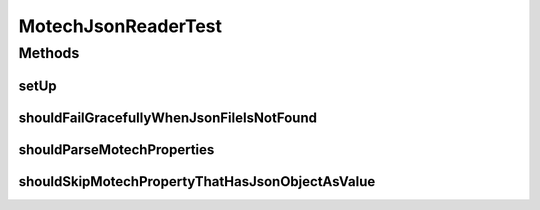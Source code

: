 .. java:import:: org.hamcrest Matchers

.. java:import:: org.hamcrest.core IsEqual

.. java:import:: org.hamcrest.core IsNull

.. java:import:: org.junit Before

.. java:import:: org.junit Test

.. java:import:: org.motechproject.commons.api MotechException

.. java:import:: org.motechproject.commons.api.model MotechProperties

MotechJsonReaderTest
====================

.. java:package:: org.motechproject.commons.api.json
   :noindex:

.. java:type:: public class MotechJsonReaderTest

Methods
-------
setUp
^^^^^

.. java:method:: @Before public void setUp()
   :outertype: MotechJsonReaderTest

shouldFailGracefullyWhenJsonFileIsNotFound
^^^^^^^^^^^^^^^^^^^^^^^^^^^^^^^^^^^^^^^^^^

.. java:method:: @Test public void shouldFailGracefullyWhenJsonFileIsNotFound()
   :outertype: MotechJsonReaderTest

shouldParseMotechProperties
^^^^^^^^^^^^^^^^^^^^^^^^^^^

.. java:method:: @Test public void shouldParseMotechProperties()
   :outertype: MotechJsonReaderTest

shouldSkipMotechPropertyThatHasJsonObjectAsValue
^^^^^^^^^^^^^^^^^^^^^^^^^^^^^^^^^^^^^^^^^^^^^^^^

.. java:method:: @Test public void shouldSkipMotechPropertyThatHasJsonObjectAsValue()
   :outertype: MotechJsonReaderTest

